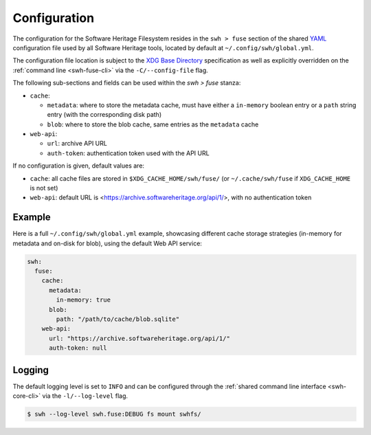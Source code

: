 .. _swh-fuse-config:


Configuration
=============

The configuration for the Software Heritage Filesystem resides in the
``swh > fuse`` section of the shared `YAML <https://yaml.org/>`_ configuration
file used by all Software Heritage tools, located by default at
``~/.config/swh/global.yml``.

The configuration file location is subject to the `XDG Base Directory
<https://wiki.archlinux.org/index.php/XDG_Base_Directory>`_ specification as
well as explicitly overridden on the :ref:`command line <swh-fuse-cli>` via the
``-C/--config-file`` flag.

The following sub-sections and fields can be used within the `swh > fuse`
stanza:

- ``cache``:

  - ``metadata``: where to store the metadata cache, must have either a
    ``in-memory`` boolean entry or a ``path`` string entry (with the
    corresponding disk path)
  - ``blob``: where to store the blob cache, same entries as the ``metadata``
    cache

- ``web-api``:

  - ``url``: archive API URL
  - ``auth-token``: authentication token used with the API URL

If no configuration is given, default values are:

- ``cache``: all cache files are stored in ``$XDG_CACHE_HOME/swh/fuse/`` (or
  ``~/.cache/swh/fuse`` if ``XDG_CACHE_HOME`` is not set)
- ``web-api``: default URL is <https://archive.softwareheritage.org/api/1/>,
  with no authentication token


Example
-------

Here is a full ``~/.config/swh/global.yml`` example, showcasing different cache
storage strategies (in-memory for metadata and on-disk for blob), using the
default Web API service:

.. code:: yaml

    swh:
      fuse:
        cache:
          metadata:
            in-memory: true
          blob:
            path: "/path/to/cache/blob.sqlite"
        web-api:
          url: "https://archive.softwareheritage.org/api/1/"
          auth-token: null


Logging
-------

The default logging level is set to ``INFO`` and can be configured through the
:ref:`shared command line interface <swh-core-cli>` via the ``-l/--log-level``
flag.

.. code:: bash

    $ swh --log-level swh.fuse:DEBUG fs mount swhfs/
